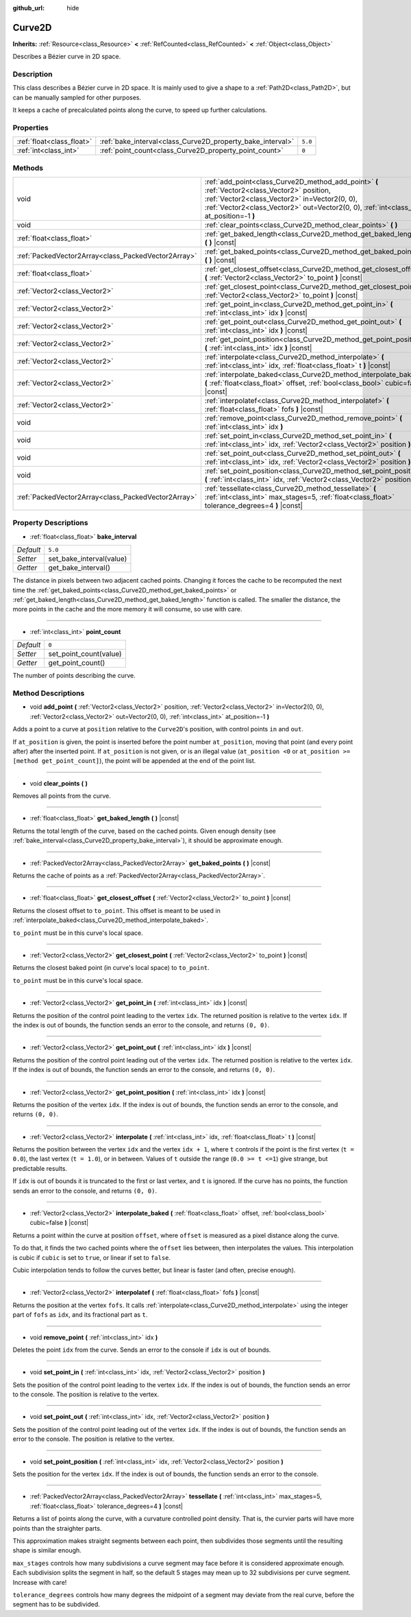 :github_url: hide

.. DO NOT EDIT THIS FILE!!!
.. Generated automatically from Godot engine sources.
.. Generator: https://github.com/godotengine/godot/tree/master/doc/tools/make_rst.py.
.. XML source: https://github.com/godotengine/godot/tree/master/doc/classes/Curve2D.xml.

.. _class_Curve2D:

Curve2D
=======

**Inherits:** :ref:`Resource<class_Resource>` **<** :ref:`RefCounted<class_RefCounted>` **<** :ref:`Object<class_Object>`

Describes a Bézier curve in 2D space.

Description
-----------

This class describes a Bézier curve in 2D space. It is mainly used to give a shape to a :ref:`Path2D<class_Path2D>`, but can be manually sampled for other purposes.

It keeps a cache of precalculated points along the curve, to speed up further calculations.

Properties
----------

+---------------------------+------------------------------------------------------------+---------+
| :ref:`float<class_float>` | :ref:`bake_interval<class_Curve2D_property_bake_interval>` | ``5.0`` |
+---------------------------+------------------------------------------------------------+---------+
| :ref:`int<class_int>`     | :ref:`point_count<class_Curve2D_property_point_count>`     | ``0``   |
+---------------------------+------------------------------------------------------------+---------+

Methods
-------

+-----------------------------------------------------+--------------------------------------------------------------------------------------------------------------------------------------------------------------------------------------------------------------------------------------------+
| void                                                | :ref:`add_point<class_Curve2D_method_add_point>` **(** :ref:`Vector2<class_Vector2>` position, :ref:`Vector2<class_Vector2>` in=Vector2(0, 0), :ref:`Vector2<class_Vector2>` out=Vector2(0, 0), :ref:`int<class_int>` at_position=-1 **)** |
+-----------------------------------------------------+--------------------------------------------------------------------------------------------------------------------------------------------------------------------------------------------------------------------------------------------+
| void                                                | :ref:`clear_points<class_Curve2D_method_clear_points>` **(** **)**                                                                                                                                                                         |
+-----------------------------------------------------+--------------------------------------------------------------------------------------------------------------------------------------------------------------------------------------------------------------------------------------------+
| :ref:`float<class_float>`                           | :ref:`get_baked_length<class_Curve2D_method_get_baked_length>` **(** **)** |const|                                                                                                                                                         |
+-----------------------------------------------------+--------------------------------------------------------------------------------------------------------------------------------------------------------------------------------------------------------------------------------------------+
| :ref:`PackedVector2Array<class_PackedVector2Array>` | :ref:`get_baked_points<class_Curve2D_method_get_baked_points>` **(** **)** |const|                                                                                                                                                         |
+-----------------------------------------------------+--------------------------------------------------------------------------------------------------------------------------------------------------------------------------------------------------------------------------------------------+
| :ref:`float<class_float>`                           | :ref:`get_closest_offset<class_Curve2D_method_get_closest_offset>` **(** :ref:`Vector2<class_Vector2>` to_point **)** |const|                                                                                                              |
+-----------------------------------------------------+--------------------------------------------------------------------------------------------------------------------------------------------------------------------------------------------------------------------------------------------+
| :ref:`Vector2<class_Vector2>`                       | :ref:`get_closest_point<class_Curve2D_method_get_closest_point>` **(** :ref:`Vector2<class_Vector2>` to_point **)** |const|                                                                                                                |
+-----------------------------------------------------+--------------------------------------------------------------------------------------------------------------------------------------------------------------------------------------------------------------------------------------------+
| :ref:`Vector2<class_Vector2>`                       | :ref:`get_point_in<class_Curve2D_method_get_point_in>` **(** :ref:`int<class_int>` idx **)** |const|                                                                                                                                       |
+-----------------------------------------------------+--------------------------------------------------------------------------------------------------------------------------------------------------------------------------------------------------------------------------------------------+
| :ref:`Vector2<class_Vector2>`                       | :ref:`get_point_out<class_Curve2D_method_get_point_out>` **(** :ref:`int<class_int>` idx **)** |const|                                                                                                                                     |
+-----------------------------------------------------+--------------------------------------------------------------------------------------------------------------------------------------------------------------------------------------------------------------------------------------------+
| :ref:`Vector2<class_Vector2>`                       | :ref:`get_point_position<class_Curve2D_method_get_point_position>` **(** :ref:`int<class_int>` idx **)** |const|                                                                                                                           |
+-----------------------------------------------------+--------------------------------------------------------------------------------------------------------------------------------------------------------------------------------------------------------------------------------------------+
| :ref:`Vector2<class_Vector2>`                       | :ref:`interpolate<class_Curve2D_method_interpolate>` **(** :ref:`int<class_int>` idx, :ref:`float<class_float>` t **)** |const|                                                                                                            |
+-----------------------------------------------------+--------------------------------------------------------------------------------------------------------------------------------------------------------------------------------------------------------------------------------------------+
| :ref:`Vector2<class_Vector2>`                       | :ref:`interpolate_baked<class_Curve2D_method_interpolate_baked>` **(** :ref:`float<class_float>` offset, :ref:`bool<class_bool>` cubic=false **)** |const|                                                                                 |
+-----------------------------------------------------+--------------------------------------------------------------------------------------------------------------------------------------------------------------------------------------------------------------------------------------------+
| :ref:`Vector2<class_Vector2>`                       | :ref:`interpolatef<class_Curve2D_method_interpolatef>` **(** :ref:`float<class_float>` fofs **)** |const|                                                                                                                                  |
+-----------------------------------------------------+--------------------------------------------------------------------------------------------------------------------------------------------------------------------------------------------------------------------------------------------+
| void                                                | :ref:`remove_point<class_Curve2D_method_remove_point>` **(** :ref:`int<class_int>` idx **)**                                                                                                                                               |
+-----------------------------------------------------+--------------------------------------------------------------------------------------------------------------------------------------------------------------------------------------------------------------------------------------------+
| void                                                | :ref:`set_point_in<class_Curve2D_method_set_point_in>` **(** :ref:`int<class_int>` idx, :ref:`Vector2<class_Vector2>` position **)**                                                                                                       |
+-----------------------------------------------------+--------------------------------------------------------------------------------------------------------------------------------------------------------------------------------------------------------------------------------------------+
| void                                                | :ref:`set_point_out<class_Curve2D_method_set_point_out>` **(** :ref:`int<class_int>` idx, :ref:`Vector2<class_Vector2>` position **)**                                                                                                     |
+-----------------------------------------------------+--------------------------------------------------------------------------------------------------------------------------------------------------------------------------------------------------------------------------------------------+
| void                                                | :ref:`set_point_position<class_Curve2D_method_set_point_position>` **(** :ref:`int<class_int>` idx, :ref:`Vector2<class_Vector2>` position **)**                                                                                           |
+-----------------------------------------------------+--------------------------------------------------------------------------------------------------------------------------------------------------------------------------------------------------------------------------------------------+
| :ref:`PackedVector2Array<class_PackedVector2Array>` | :ref:`tessellate<class_Curve2D_method_tessellate>` **(** :ref:`int<class_int>` max_stages=5, :ref:`float<class_float>` tolerance_degrees=4 **)** |const|                                                                                   |
+-----------------------------------------------------+--------------------------------------------------------------------------------------------------------------------------------------------------------------------------------------------------------------------------------------------+

Property Descriptions
---------------------

.. _class_Curve2D_property_bake_interval:

- :ref:`float<class_float>` **bake_interval**

+-----------+--------------------------+
| *Default* | ``5.0``                  |
+-----------+--------------------------+
| *Setter*  | set_bake_interval(value) |
+-----------+--------------------------+
| *Getter*  | get_bake_interval()      |
+-----------+--------------------------+

The distance in pixels between two adjacent cached points. Changing it forces the cache to be recomputed the next time the :ref:`get_baked_points<class_Curve2D_method_get_baked_points>` or :ref:`get_baked_length<class_Curve2D_method_get_baked_length>` function is called. The smaller the distance, the more points in the cache and the more memory it will consume, so use with care.

----

.. _class_Curve2D_property_point_count:

- :ref:`int<class_int>` **point_count**

+-----------+------------------------+
| *Default* | ``0``                  |
+-----------+------------------------+
| *Setter*  | set_point_count(value) |
+-----------+------------------------+
| *Getter*  | get_point_count()      |
+-----------+------------------------+

The number of points describing the curve.

Method Descriptions
-------------------

.. _class_Curve2D_method_add_point:

- void **add_point** **(** :ref:`Vector2<class_Vector2>` position, :ref:`Vector2<class_Vector2>` in=Vector2(0, 0), :ref:`Vector2<class_Vector2>` out=Vector2(0, 0), :ref:`int<class_int>` at_position=-1 **)**

Adds a point to a curve at ``position`` relative to the ``Curve2D``'s position, with control points ``in`` and ``out``.

If ``at_position`` is given, the point is inserted before the point number ``at_position``, moving that point (and every point after) after the inserted point. If ``at_position`` is not given, or is an illegal value (``at_position <0`` or ``at_position >= [method get_point_count]``), the point will be appended at the end of the point list.

----

.. _class_Curve2D_method_clear_points:

- void **clear_points** **(** **)**

Removes all points from the curve.

----

.. _class_Curve2D_method_get_baked_length:

- :ref:`float<class_float>` **get_baked_length** **(** **)** |const|

Returns the total length of the curve, based on the cached points. Given enough density (see :ref:`bake_interval<class_Curve2D_property_bake_interval>`), it should be approximate enough.

----

.. _class_Curve2D_method_get_baked_points:

- :ref:`PackedVector2Array<class_PackedVector2Array>` **get_baked_points** **(** **)** |const|

Returns the cache of points as a :ref:`PackedVector2Array<class_PackedVector2Array>`.

----

.. _class_Curve2D_method_get_closest_offset:

- :ref:`float<class_float>` **get_closest_offset** **(** :ref:`Vector2<class_Vector2>` to_point **)** |const|

Returns the closest offset to ``to_point``. This offset is meant to be used in :ref:`interpolate_baked<class_Curve2D_method_interpolate_baked>`.

\ ``to_point`` must be in this curve's local space.

----

.. _class_Curve2D_method_get_closest_point:

- :ref:`Vector2<class_Vector2>` **get_closest_point** **(** :ref:`Vector2<class_Vector2>` to_point **)** |const|

Returns the closest baked point (in curve's local space) to ``to_point``.

\ ``to_point`` must be in this curve's local space.

----

.. _class_Curve2D_method_get_point_in:

- :ref:`Vector2<class_Vector2>` **get_point_in** **(** :ref:`int<class_int>` idx **)** |const|

Returns the position of the control point leading to the vertex ``idx``. The returned position is relative to the vertex ``idx``. If the index is out of bounds, the function sends an error to the console, and returns ``(0, 0)``.

----

.. _class_Curve2D_method_get_point_out:

- :ref:`Vector2<class_Vector2>` **get_point_out** **(** :ref:`int<class_int>` idx **)** |const|

Returns the position of the control point leading out of the vertex ``idx``. The returned position is relative to the vertex ``idx``. If the index is out of bounds, the function sends an error to the console, and returns ``(0, 0)``.

----

.. _class_Curve2D_method_get_point_position:

- :ref:`Vector2<class_Vector2>` **get_point_position** **(** :ref:`int<class_int>` idx **)** |const|

Returns the position of the vertex ``idx``. If the index is out of bounds, the function sends an error to the console, and returns ``(0, 0)``.

----

.. _class_Curve2D_method_interpolate:

- :ref:`Vector2<class_Vector2>` **interpolate** **(** :ref:`int<class_int>` idx, :ref:`float<class_float>` t **)** |const|

Returns the position between the vertex ``idx`` and the vertex ``idx + 1``, where ``t`` controls if the point is the first vertex (``t = 0.0``), the last vertex (``t = 1.0``), or in between. Values of ``t`` outside the range (``0.0 >= t <=1``) give strange, but predictable results.

If ``idx`` is out of bounds it is truncated to the first or last vertex, and ``t`` is ignored. If the curve has no points, the function sends an error to the console, and returns ``(0, 0)``.

----

.. _class_Curve2D_method_interpolate_baked:

- :ref:`Vector2<class_Vector2>` **interpolate_baked** **(** :ref:`float<class_float>` offset, :ref:`bool<class_bool>` cubic=false **)** |const|

Returns a point within the curve at position ``offset``, where ``offset`` is measured as a pixel distance along the curve.

To do that, it finds the two cached points where the ``offset`` lies between, then interpolates the values. This interpolation is cubic if ``cubic`` is set to ``true``, or linear if set to ``false``.

Cubic interpolation tends to follow the curves better, but linear is faster (and often, precise enough).

----

.. _class_Curve2D_method_interpolatef:

- :ref:`Vector2<class_Vector2>` **interpolatef** **(** :ref:`float<class_float>` fofs **)** |const|

Returns the position at the vertex ``fofs``. It calls :ref:`interpolate<class_Curve2D_method_interpolate>` using the integer part of ``fofs`` as ``idx``, and its fractional part as ``t``.

----

.. _class_Curve2D_method_remove_point:

- void **remove_point** **(** :ref:`int<class_int>` idx **)**

Deletes the point ``idx`` from the curve. Sends an error to the console if ``idx`` is out of bounds.

----

.. _class_Curve2D_method_set_point_in:

- void **set_point_in** **(** :ref:`int<class_int>` idx, :ref:`Vector2<class_Vector2>` position **)**

Sets the position of the control point leading to the vertex ``idx``. If the index is out of bounds, the function sends an error to the console. The position is relative to the vertex.

----

.. _class_Curve2D_method_set_point_out:

- void **set_point_out** **(** :ref:`int<class_int>` idx, :ref:`Vector2<class_Vector2>` position **)**

Sets the position of the control point leading out of the vertex ``idx``. If the index is out of bounds, the function sends an error to the console. The position is relative to the vertex.

----

.. _class_Curve2D_method_set_point_position:

- void **set_point_position** **(** :ref:`int<class_int>` idx, :ref:`Vector2<class_Vector2>` position **)**

Sets the position for the vertex ``idx``. If the index is out of bounds, the function sends an error to the console.

----

.. _class_Curve2D_method_tessellate:

- :ref:`PackedVector2Array<class_PackedVector2Array>` **tessellate** **(** :ref:`int<class_int>` max_stages=5, :ref:`float<class_float>` tolerance_degrees=4 **)** |const|

Returns a list of points along the curve, with a curvature controlled point density. That is, the curvier parts will have more points than the straighter parts.

This approximation makes straight segments between each point, then subdivides those segments until the resulting shape is similar enough.

\ ``max_stages`` controls how many subdivisions a curve segment may face before it is considered approximate enough. Each subdivision splits the segment in half, so the default 5 stages may mean up to 32 subdivisions per curve segment. Increase with care!

\ ``tolerance_degrees`` controls how many degrees the midpoint of a segment may deviate from the real curve, before the segment has to be subdivided.

.. |virtual| replace:: :abbr:`virtual (This method should typically be overridden by the user to have any effect.)`
.. |const| replace:: :abbr:`const (This method has no side effects. It doesn't modify any of the instance's member variables.)`
.. |vararg| replace:: :abbr:`vararg (This method accepts any number of arguments after the ones described here.)`
.. |constructor| replace:: :abbr:`constructor (This method is used to construct a type.)`
.. |static| replace:: :abbr:`static (This method doesn't need an instance to be called, so it can be called directly using the class name.)`
.. |operator| replace:: :abbr:`operator (This method describes a valid operator to use with this type as left-hand operand.)`
